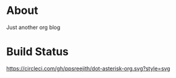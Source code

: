 * About 
Just another org blog

* Build Status
[[https://circleci.com/gh/ppsreejith/dot-asterisk-org.svg?style=svg]]
